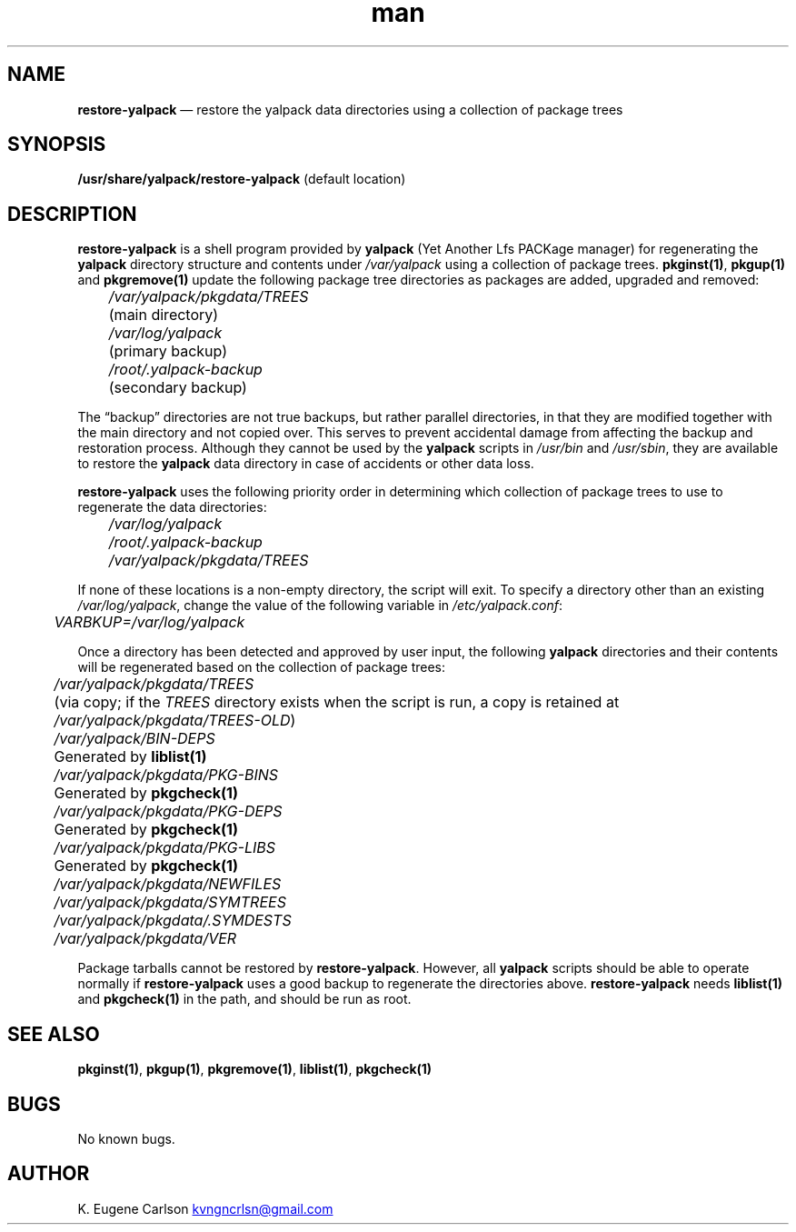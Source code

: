 .\" Manpage for /usr/share/yalpack/restore-yalpack
.\" Contact (kvngncrlsn@gmail.com) to correct errors or typos.
.TH man 8 "10 September 2021" "0.2.0" "restore-yalpack man page"
.SH NAME
.B restore-yalpack
\(em restore the yalpack data directories using a collection of package trees 
.SH SYNOPSIS
.B /usr/share/yalpack/restore-yalpack
(default location)
.SH DESCRIPTION
.B restore-yalpack
is a shell program provided by
.B yalpack
(Yet Another Lfs PACKage manager) for regenerating the
.B yalpack
directory structure and contents under
.I /var/yalpack
using a collection of package trees.
.B pkginst(1)\fR\
,
.B pkgup(1)
and
.B pkgremove(1)
update the following package tree directories as packages are added, upgraded and removed:

.I \t /var/yalpack/pkgdata/TREES
.br
.I \t
(main directory)

.I \t /var/log/yalpack
.br
.I \t
(primary backup)

.I \t /root/.yalpack-backup
.br
.I \t
(secondary backup)

The \(lqbackup\(rq directories are not true backups, but rather parallel directories, in that they are modified together with the main directory and not copied over. This serves to prevent accidental damage from affecting the backup and restoration process. Although they cannot be used by the
.B yalpack
scripts in
.I /usr/bin
and
.I /usr/sbin\fR\
, they are available to restore the
.B yalpack
data directory in case of accidents or other data loss.

.B restore-yalpack
uses the following priority order in determining which collection of package trees to use to regenerate the data directories:

.TQ
.I \t /var/log/yalpack
.TQ
.I \t /root/.yalpack-backup
.TQ
.I \t /var/yalpack/pkgdata/TREES

.P
If none of these locations is a non-empty directory, the script will exit. To specify a directory other than an existing
.I /var/log/yalpack\fR\
, change the value of the following variable in
.I /etc/yalpack.conf\fR\
:

.I \t VARBKUP=/var/log/yalpack

Once a directory has been detected and approved by user input, the following
.B yalpack
directories and their contents will be regenerated based on the collection of package trees:

.I \t /var/yalpack/pkgdata/TREES
.br
.I \t
(via copy; if the
.I TREES
directory exists when the script is run, a copy is retained at
.I /var/yalpack/pkgdata/TREES-OLD\fR\
)

.I \t /var/yalpack/BIN-DEPS
.br
.I \t
Generated by 
.B liblist(1)

.I \t /var/yalpack/pkgdata/PKG-BINS
.br
.I \t
Generated by
.B pkgcheck(1)

.I \t /var/yalpack/pkgdata/PKG-DEPS
.br
.I \t
Generated by
.B pkgcheck(1)

.I \t /var/yalpack/pkgdata/PKG-LIBS
.br
.I \t
Generated by
.B pkgcheck(1)

.I \t /var/yalpack/pkgdata/NEWFILES

.I \t /var/yalpack/pkgdata/SYMTREES

.I \t /var/yalpack/pkgdata/.SYMDESTS

.I \t /var/yalpack/pkgdata/VER

Package tarballs cannot be restored by
.B restore-yalpack\fR\
. However, all
.B yalpack
scripts should be able to operate normally if
.B restore-yalpack
uses a good backup to regenerate the directories above.
.B restore-yalpack
needs
.B liblist(1)
and
.B pkgcheck(1)
in the path, and should be run as root.
.SH SEE ALSO
.B pkginst(1)\fR\
,
.B pkgup(1)\fR\
,
.B pkgremove(1)\fR\
,
.B liblist(1)\fR\
,
.B pkgcheck(1)
.SH BUGS
No known bugs.
.SH AUTHOR
K. Eugene Carlson
.MT kvngncrlsn@gmail.com
.ME
